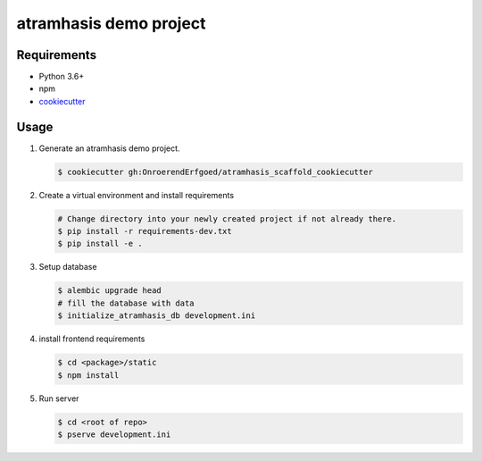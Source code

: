 =======================
atramhasis demo project
=======================

Requirements
------------

*   Python 3.6+
*   npm
*   `cookiecutter <https://cookiecutter.readthedocs.io/en/latest/installation.html>`_

Usage
-----

#.  Generate an atramhasis demo project.

    .. code-block:: bash

        $ cookiecutter gh:OnroerendErfgoed/atramhasis_scaffold_cookiecutter

#.  Create a virtual environment and install requirements

    .. code-block:: bash

        # Change directory into your newly created project if not already there.
        $ pip install -r requirements-dev.txt
        $ pip install -e .

#.  Setup database

    .. code-block:: bash

        $ alembic upgrade head
        # fill the database with data
        $ initialize_atramhasis_db development.ini

#.  install frontend requirements

    .. code-block:: bash

        $ cd <package>/static
        $ npm install

#.  Run server

    .. code-block:: bash

        $ cd <root of repo>
        $ pserve development.ini
